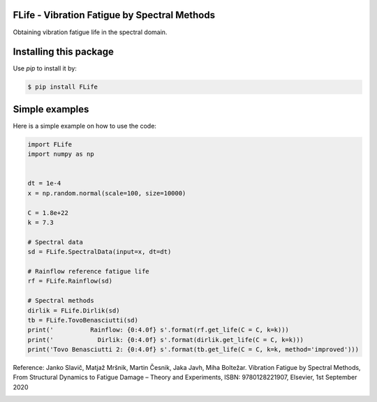 FLife - Vibration Fatigue by Spectral Methods
---------------------------------------------

Obtaining vibration fatigue life in the spectral domain.


Installing this package
-----------------------

Use `pip` to install it by:

.. code-block:: console

    $ pip install FLife


Simple examples
---------------

Here is a simple example on how to use the code:

.. code-block:: python

    import FLife
    import numpy as np


    dt = 1e-4
    x = np.random.normal(scale=100, size=10000)

    C = 1.8e+22
    k = 7.3

    # Spectral data
    sd = FLife.SpectralData(input=x, dt=dt)

    # Rainflow reference fatigue life
    rf = FLife.Rainflow(sd)

    # Spectral methods
    dirlik = FLife.Dirlik(sd)
    tb = FLife.TovoBenasciutti(sd)
    print('          Rainflow: {0:4.0f} s'.format(rf.get_life(C = C, k=k)))
    print('            Dirlik: {0:4.0f} s'.format(dirlik.get_life(C = C, k=k)))
    print('Tovo Benasciutti 2: {0:4.0f} s'.format(tb.get_life(C = C, k=k, method='improved')))

Reference:
Janko Slavič, Matjaž Mršnik, Martin Česnik, Jaka Javh, Miha Boltežar. 
Vibration Fatigue by Spectral Methods, From Structural Dynamics to Fatigue Damage – Theory and Experiments, ISBN: 9780128221907, Elsevier, 1st September 2020


|codeship|

.. |codeship| image:: https://app.codeship.com/projects/b8713910-6aaf-0138-8527-66d00b8d6fc9/status?branch=master
    :target: https://app.codeship.com/projects/394339